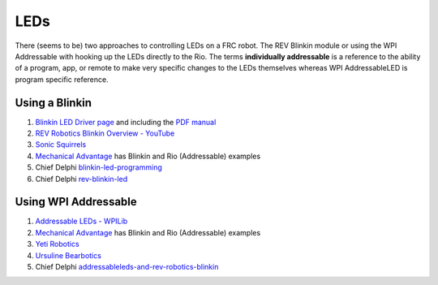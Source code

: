 ====
LEDs
====
There (seems to be) two approaches to controlling LEDs on a FRC robot. The REV Blinkin module or using the WPI Addressable with hooking up the LEDs directly to the Rio. The terms **individually addressable** is a reference to the ability of a program, app, or remote to make very specific changes to the LEDs themselves whereas WPI AddressableLED is program specific reference. 

Using a Blinkin
----
#. `Blinkin LED Driver page <https://www.revrobotics.com/rev-11-1105/>`_ and including the `PDF manual <https://www.revrobotics.com/content/docs/REV-11-1105-UM.pdf>`_
#. `REV Robotics Blinkin Overview - YouTube <https://youtu.be/wMdkM2rr1a4>`_
#. `Sonic Squirrels <https://github.com/FRC-Sonic-Squirrels/MinibotCode/blob/5b58f10ef78b79384b12a69ffbe3fcba4775bba1/src/main/java/frc/robot/subsystems/blinkin.java>`_
#. `Mechanical Advantage <https://github.com/Mechanical-Advantage/RobotCode2022/tree/main/src/main/java/frc/robot/subsystems/leds>`_ has Blinkin and Rio (Addressable) examples
#. Chief Delphi `blinkin-led-programming <https://www.chiefdelphi.com/t/blinkin-led-programming/339003>`_
#. Chief Delphi `rev-blinkin-led <https://www.chiefdelphi.com/t/rev-blinkin-led/396966>`_

Using WPI Addressable
----
#. `Addressable LEDs - WPILib <https://docs.wpilib.org/en/stable/docs/software/hardware-apis/misc/addressable-leds.html>`_
#. `Mechanical Advantage <https://github.com/Mechanical-Advantage/RobotCode2022/tree/main/src/main/java/frc/robot/subsystems/leds>`_ has Blinkin and Rio (Addressable) examples
#. `Yeti Robotics <https://github.com/Yeti-Robotics/aurora-java-2022>`_
#. `Ursuline Bearbotics <https://github.com/6391-Ursuline-Bearbotics/2022_UARobotics_Rapid_React/blob/master/src/main/java/frc/robot/subsystems/LEDSubsystem.java>`_
#. Chief Delphi `addressableleds-and-rev-robotics-blinkin <https://www.chiefdelphi.com/t/addressableleds-and-rev-robotics-blinkin/375753>`_

